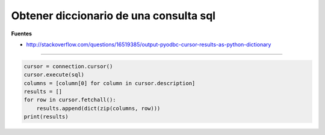 .. _reference-programacion-python-optener_diccionario_de_consulta_sql:

#######################################
Obtener diccionario de una consulta sql
#######################################

**Fuentes**

* http://stackoverflow.com/questions/16519385/output-pyodbc-cursor-results-as-python-dictionary

-----

.. code-block:: python

    cursor = connection.cursor()
    cursor.execute(sql)
    columns = [column[0] for column in cursor.description]
    results = []
    for row in cursor.fetchall():
        results.append(dict(zip(columns, row)))
    print(results)

